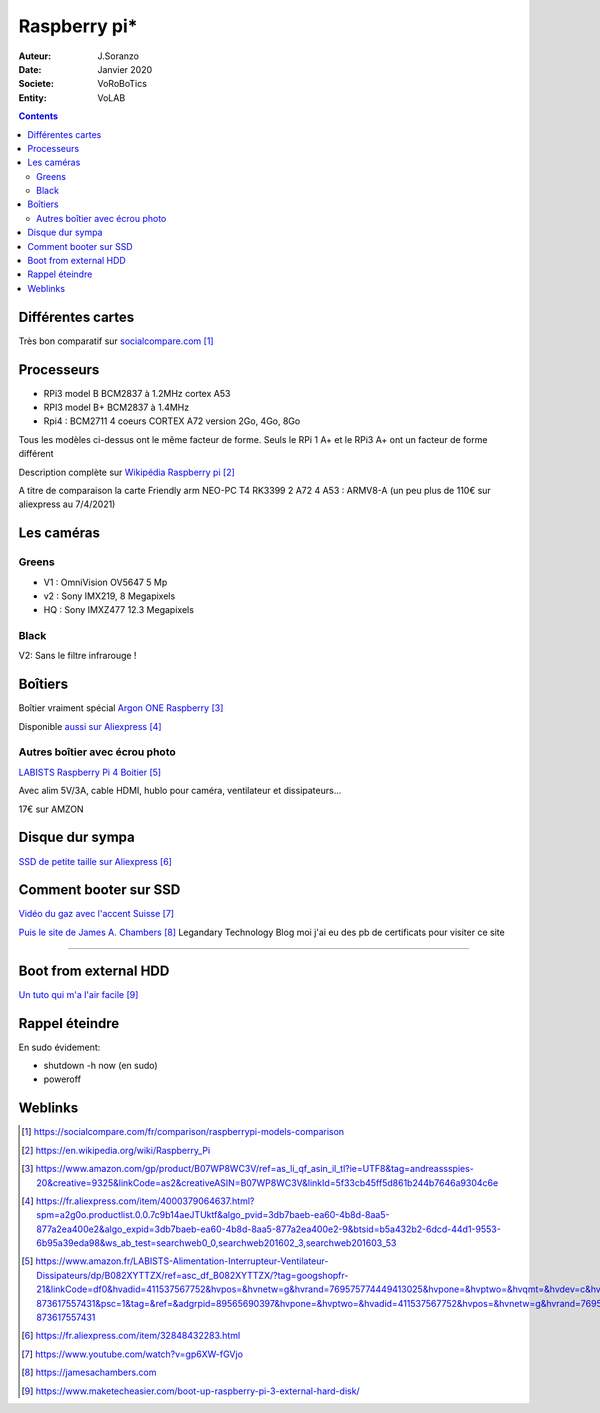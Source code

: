 .. index::
    single: Raspberry

++++++++++++++++++++++++++++++++
Raspberry pi*
++++++++++++++++++++++++++++++++

:Auteur: J.Soranzo
:Date: Janvier 2020
:Societe: VoRoBoTics
:Entity: VoLAB

.. contents::
    :backlinks: top

====================================================================================================
Différentes cartes
====================================================================================================
Très bon comparatif sur `socialcompare.com`_

.. _`socialcompare.com` : https://socialcompare.com/fr/comparison/raspberrypi-models-comparison

====================================================================================================
Processeurs
====================================================================================================
- RPi3 model B  BCM2837 à 1.2MHz cortex A53
- RPI3 model B+ BCM2837 à 1.4MHz
- Rpi4 : BCM2711 4 coeurs CORTEX A72 version 2Go, 4Go, 8Go

Tous les modèles ci-dessus ont le même facteur de forme. Seuls le RPi 1 A+ et le RPi3 A+ ont 
un facteur de forme différent

Description complète sur `Wikipédia Raspberry pi`_

.. _`Wikipédia Raspberry pi` : https://en.wikipedia.org/wiki/Raspberry_Pi

A titre de comparaison la carte Friendly arm NEO-PC T4 RK3399 2 A72 4 A53 : ARMV8-A (un peu plus 
de 110€ sur aliexpress au 7/4/2021)

====================================================================================================
Les caméras
====================================================================================================
Greens
====================================================================================================
- V1 : OmniVision OV5647 5 Mp
- v2 : Sony IMX219, 8 Megapixels
- HQ : Sony IMXZ477 12.3 Megapixels

Black
====================================================================================================
V2: Sans le filtre infrarouge !






================================
Boîtiers
================================

.. image:: images/ArgonPiCase.jpg
   :width: 200 px
   :alt: Argon pi case
   :align: center

Boîtier vraiment spécial `Argon ONE Raspberry`_

Disponible `aussi sur Aliexpress`_


.. _`Argon ONE Raspberry` : https://www.amazon.com/gp/product/B07WP8WC3V/ref=as_li_qf_asin_il_tl?ie=UTF8&tag=andreassspies-20&creative=9325&linkCode=as2&creativeASIN=B07WP8WC3V&linkId=5f33cb45ff5d861b244b7646a9304c6e

.. _`aussi sur Aliexpress` : https://fr.aliexpress.com/item/4000379064637.html?spm=a2g0o.productlist.0.0.7c9b14aeJTUktf&algo_pvid=3db7baeb-ea60-4b8d-8aa5-877a2ea400e2&algo_expid=3db7baeb-ea60-4b8d-8aa5-877a2ea400e2-9&btsid=b5a432b2-6dcd-44d1-9553-6b95a39eda98&ws_ab_test=searchweb0_0,searchweb201602_3,searchweb201603_53

Autres boîtier avec écrou photo 
====================================================================================================

`LABISTS Raspberry Pi 4 Boitier`_

.. _`LABISTS Raspberry Pi 4 Boitier` : https://www.amazon.fr/LABISTS-Alimentation-Interrupteur-Ventilateur-Dissipateurs/dp/B082XYTTZX/ref=asc_df_B082XYTTZX/?tag=googshopfr-21&linkCode=df0&hvadid=411537567752&hvpos=&hvnetw=g&hvrand=769575774449413025&hvpone=&hvptwo=&hvqmt=&hvdev=c&hvdvcmdl=&hvlocint=&hvlocphy=9056230&hvtargid=pla-873617557431&psc=1&tag=&ref=&adgrpid=89565690397&hvpone=&hvptwo=&hvadid=411537567752&hvpos=&hvnetw=g&hvrand=769575774449413025&hvqmt=&hvdev=c&hvdvcmdl=&hvlocint=&hvlocphy=9056230&hvtargid=pla-873617557431

Avec alim 5V/3A, cable HDMI, hublo pour caméra, ventilateur et dissipateurs...

17€ sur AMZON

================================
Disque dur sympa
================================
`SSD de petite taille sur Aliexpress`_

.. _`SSD de petite taille sur Aliexpress` : https://fr.aliexpress.com/item/32848432283.html

.. index::
    single: Raspberry; SSD HDD boot

====================================================================================================
Comment booter sur SSD
====================================================================================================

`Vidéo du gaz avec l'accent Suisse`_

.. _`Vidéo du gaz avec l'accent Suisse` : https://www.youtube.com/watch?v=gp6XW-fGVjo

`Puis le site de James A. Chambers`_ Legandary Technology Blog moi j'ai eu des pb de certificats 
pour visiter ce site

.. _`Puis le site de James A. Chambers` : https://jamesachambers.com

----------------------------------------------------------------------------------------------------

.. index::
    pair: Raspberry; install ext hdd

================================
Boot from external HDD
================================

`Un tuto qui m'a l'air facile`_

.. _`Un tuto qui m'a l'air facile` : https://www.maketecheasier.com/boot-up-raspberry-pi-3-external-hard-disk/



.. index::
    pair: Raspberry; Shutwodn


====================================================================================================
Rappel éteindre
====================================================================================================
En sudo évidement:

- shutdown -h now (en sudo)
- poweroff




=========
Weblinks
=========

.. target-notes::
